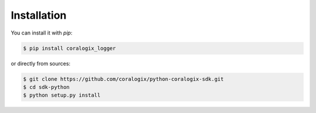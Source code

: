 Installation
============

You can install it with `pip`:

.. code-block:: bash

    $ pip install coralogix_logger

or directly from sources:

.. code-block:: bash

    $ git clone https://github.com/coralogix/python-coralogix-sdk.git
    $ cd sdk-python
    $ python setup.py install
